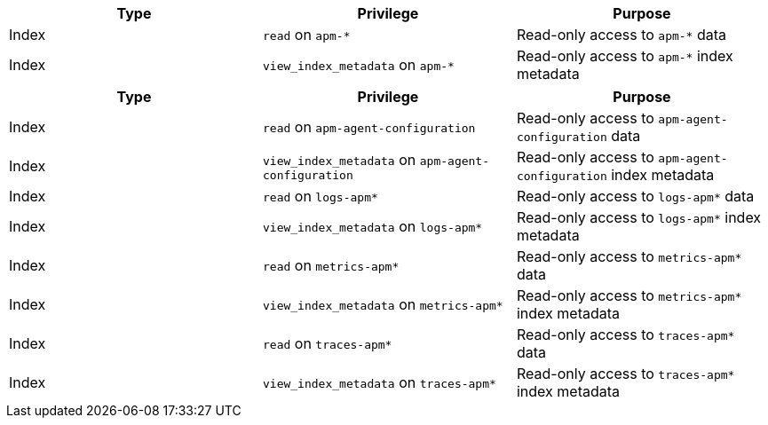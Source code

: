 // tag::classic-indices[]
[options="header"]
|====
|Type |Privilege |Purpose

|Index
|`read` on `apm-*`
|Read-only access to `apm-*` data

|Index
|`view_index_metadata` on `apm-*`
|Read-only access to `apm-*` index metadata
|====
// end::classic-indices[]

// tag::data-streams[]
[options="header"]
|====
|Type |Privilege |Purpose

|Index
|`read` on `apm-agent-configuration`
|Read-only access to `apm-agent-configuration` data

|Index
|`view_index_metadata` on `apm-agent-configuration`
|Read-only access to `apm-agent-configuration` index metadata

|Index
|`read` on `logs-apm*`
|Read-only access to `logs-apm*` data

|Index
|`view_index_metadata` on `logs-apm*`
|Read-only access to `logs-apm*` index metadata

|Index
|`read` on `metrics-apm*`
|Read-only access to `metrics-apm*` data

|Index
|`view_index_metadata` on `metrics-apm*`
|Read-only access to `metrics-apm*` index metadata

|Index
|`read` on `traces-apm*`
|Read-only access to `traces-apm*` data

|Index
|`view_index_metadata` on `traces-apm*`
|Read-only access to `traces-apm*` index metadata
|====
// end::data-streams[]

